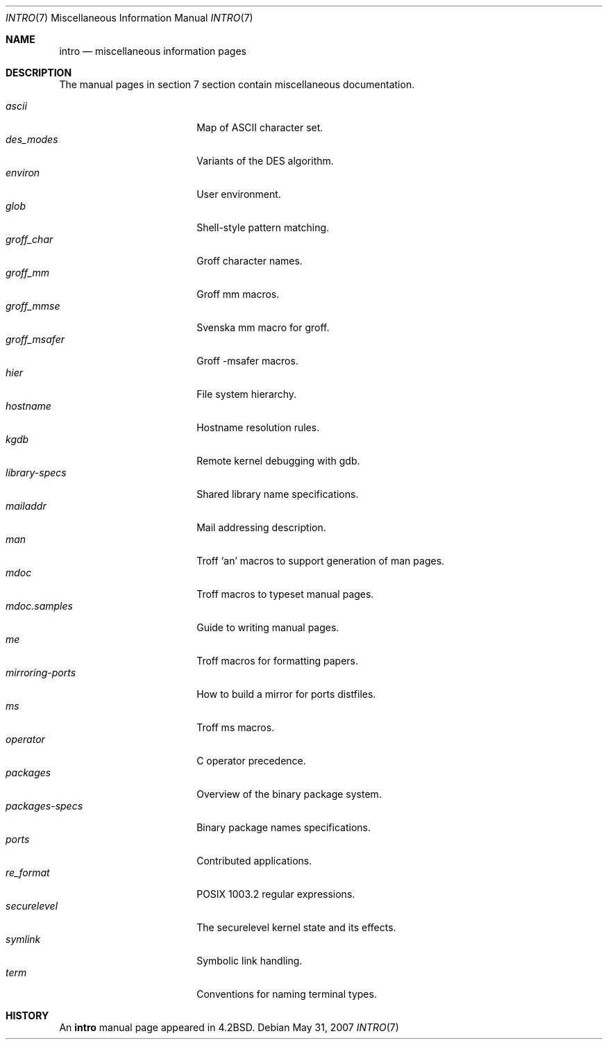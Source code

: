 .\"	$OpenBSD: intro.7,v 1.10 2007/05/31 19:19:58 jmc Exp $
.\"	$NetBSD: intro.7,v 1.3 1994/11/30 19:07:15 jtc Exp $
.\"
.\" Copyright (c) 1983, 1990, 1993
.\"	The Regents of the University of California.  All rights reserved.
.\"
.\" Redistribution and use in source and binary forms, with or without
.\" modification, are permitted provided that the following conditions
.\" are met:
.\" 1. Redistributions of source code must retain the above copyright
.\"    notice, this list of conditions and the following disclaimer.
.\" 2. Redistributions in binary form must reproduce the above copyright
.\"    notice, this list of conditions and the following disclaimer in the
.\"    documentation and/or other materials provided with the distribution.
.\" 3. Neither the name of the University nor the names of its contributors
.\"    may be used to endorse or promote products derived from this software
.\"    without specific prior written permission.
.\"
.\" THIS SOFTWARE IS PROVIDED BY THE REGENTS AND CONTRIBUTORS ``AS IS'' AND
.\" ANY EXPRESS OR IMPLIED WARRANTIES, INCLUDING, BUT NOT LIMITED TO, THE
.\" IMPLIED WARRANTIES OF MERCHANTABILITY AND FITNESS FOR A PARTICULAR PURPOSE
.\" ARE DISCLAIMED.  IN NO EVENT SHALL THE REGENTS OR CONTRIBUTORS BE LIABLE
.\" FOR ANY DIRECT, INDIRECT, INCIDENTAL, SPECIAL, EXEMPLARY, OR CONSEQUENTIAL
.\" DAMAGES (INCLUDING, BUT NOT LIMITED TO, PROCUREMENT OF SUBSTITUTE GOODS
.\" OR SERVICES; LOSS OF USE, DATA, OR PROFITS; OR BUSINESS INTERRUPTION)
.\" HOWEVER CAUSED AND ON ANY THEORY OF LIABILITY, WHETHER IN CONTRACT, STRICT
.\" LIABILITY, OR TORT (INCLUDING NEGLIGENCE OR OTHERWISE) ARISING IN ANY WAY
.\" OUT OF THE USE OF THIS SOFTWARE, EVEN IF ADVISED OF THE POSSIBILITY OF
.\" SUCH DAMAGE.
.\"
.\"     @(#)intro.7	8.1 (Berkeley) 6/5/93
.\"
.Dd $Mdocdate: May 31 2007 $
.Dt INTRO 7
.Os
.Sh NAME
.Nm intro
.Nd miscellaneous information pages
.Sh DESCRIPTION
The manual pages in section 7 section contain miscellaneous documentation.
.Pp
.Bl -tag -width "mdoc.samples(7) " -compact
.It Xr ascii
Map of ASCII character set.
.It Xr des_modes
Variants of the DES algorithm.
.It Xr environ
User environment.
.It Xr glob
Shell-style pattern matching.
.It Xr groff_char
Groff character names.
.It Xr groff_mm
Groff mm macros.
.It Xr groff_mmse
Svenska mm macro for groff.
.It Xr groff_msafer
Groff -msafer macros.
.It Xr hier
File system hierarchy.
.It Xr hostname
Hostname resolution rules.
.It Xr kgdb
Remote kernel debugging with gdb.
.It Xr library-specs
Shared library name specifications.
.It Xr mailaddr
Mail addressing description.
.It Xr man
Troff `an' macros to support generation of man pages.
.It Xr mdoc
Troff macros to typeset manual pages.
.It Xr mdoc.samples
Guide to writing manual pages.
.It Xr me
Troff macros for formatting papers.
.It Xr mirroring-ports
How to build a mirror for ports distfiles.
.It Xr ms
Troff ms macros.
.It Xr operator
C operator precedence.
.It Xr packages
Overview of the binary package system.
.It Xr packages-specs
Binary package names specifications.
.It Xr ports
Contributed applications.
.It Xr re_format
POSIX 1003.2 regular expressions.
.It Xr securelevel
The securelevel kernel state and its effects.
.It Xr symlink
Symbolic link handling.
.It Xr term
Conventions for naming terminal types.
.El
.Sh HISTORY
An
.Nm
manual page appeared in
.Bx 4.2 .
